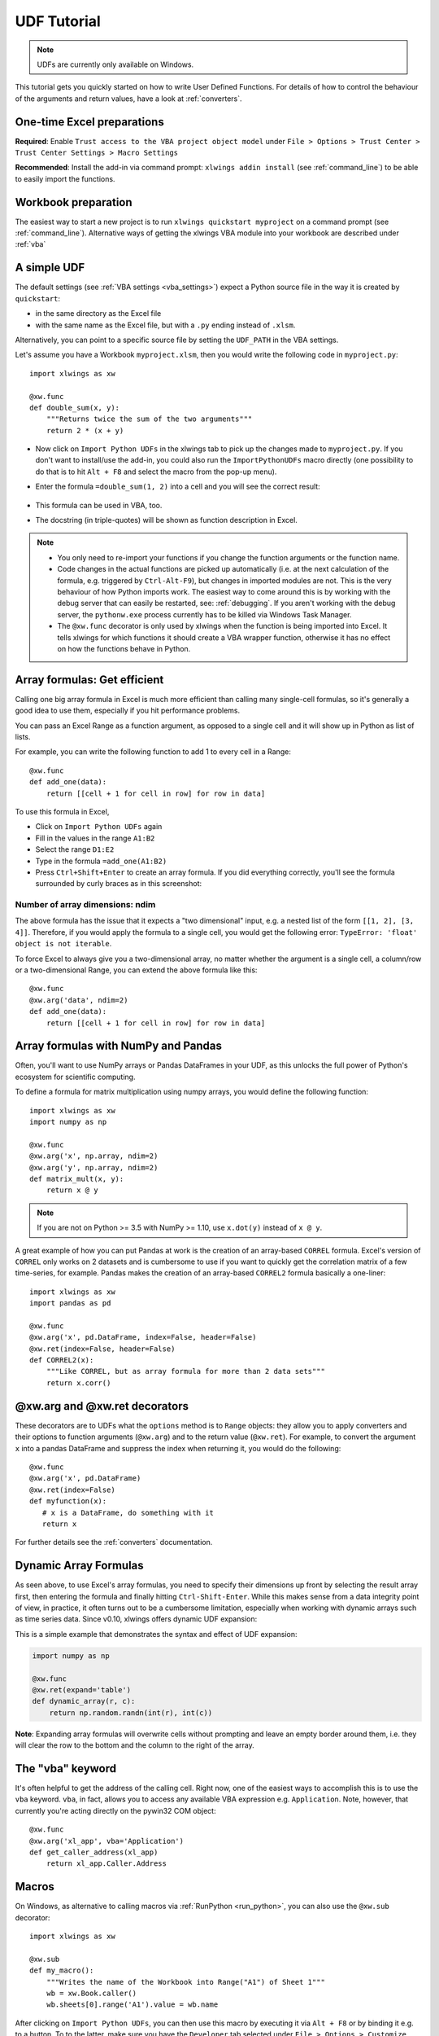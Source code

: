 .. _udfs:

UDF Tutorial
============

.. note:: UDFs are currently only available on Windows.

This tutorial gets you quickly started on how to write User Defined Functions. For details of how to control the behaviour
of the arguments and return values, have a look at :ref:`converters`.

One-time Excel preparations
---------------------------

**Required**: Enable ``Trust access to the VBA project object model`` under
``File > Options > Trust Center > Trust Center Settings > Macro Settings``

**Recommended**: Install the add-in via command prompt: ``xlwings addin install`` (see :ref:`command_line`) to be
able to easily import the functions.


Workbook preparation
--------------------

The easiest way to start a new project is to run ``xlwings quickstart myproject`` on a command prompt (see :ref:`command_line`).
Alternative ways of getting the xlwings VBA module into your workbook are described under :ref:`vba`


A simple UDF
------------

The default settings (see :ref:`VBA settings <vba_settings>`) expect a Python source file in the way it is created
by ``quickstart``:

* in the same directory as the Excel file
* with the same name as the Excel file, but with a ``.py`` ending instead of ``.xlsm``.

Alternatively, you can point to a specific source file by setting the ``UDF_PATH`` in the VBA settings.

Let's assume you have a Workbook ``myproject.xlsm``, then you would write the following code in ``myproject.py``::

    import xlwings as xw

    @xw.func
    def double_sum(x, y):
        """Returns twice the sum of the two arguments"""
        return 2 * (x + y)


* Now click on ``Import Python UDFs`` in the xlwings tab to pick up the changes made to ``myproject.py``. If you don't
  want to install/use the add-in, you could also run the ``ImportPythonUDFs`` macro directly (one possibility to do that
  is to hit ``Alt + F8`` and select the macro from the pop-up menu).
* Enter the formula ``=double_sum(1, 2)`` into a cell and you will see the correct result:

  .. figure:: images/double_sum.png
    :scale: 80%

* This formula can be used in VBA, too.
* The docstring (in triple-quotes) will be shown as function description in Excel.

.. note::
  * You only need to re-import your functions if you change the function arguments or the function name.
  * Code changes in the actual functions are picked up automatically (i.e. at the next calculation of the formula,
    e.g. triggered by ``Ctrl-Alt-F9``), but changes in imported modules are not. This is the very behaviour of how Python
    imports work. The easiest way to come around this is by working with the debug server that can easily be restarted,
    see: :ref:`debugging`. If you aren't working with the debug server, the ``pythonw.exe`` process currently has to be killed
    via Windows Task Manager.
  * The ``@xw.func`` decorator is only used by xlwings when the function is being imported into Excel. It tells xlwings
    for which functions it should create a VBA wrapper function, otherwise it has no effect on how the functions behave
    in Python.


Array formulas: Get efficient
-----------------------------

Calling one big array formula in Excel is much more efficient than calling many single-cell formulas, so it's generally
a good idea to use them, especially if you hit performance problems.

You can pass an Excel Range as a function argument, as opposed to a single cell and it will show up in Python as
list of lists.

For example, you can write the following function to add 1 to every cell in a Range::

    @xw.func
    def add_one(data):
        return [[cell + 1 for cell in row] for row in data]

To use this formula in Excel,

* Click on ``Import Python UDFs`` again
* Fill in the values in the range ``A1:B2``
* Select the range ``D1:E2``
* Type in the formula ``=add_one(A1:B2)``
* Press ``Ctrl+Shift+Enter`` to create an array formula. If you did everything correctly, you'll see the formula
  surrounded by curly braces as in this screenshot:

.. figure:: images/array_formula.png
    :scale: 80%

Number of array dimensions: ndim
********************************

The above formula has the issue that it expects a "two dimensional" input, e.g. a nested list of the form
``[[1, 2], [3, 4]]``.
Therefore, if you would apply the formula to a single cell, you would get the following error:
``TypeError: 'float' object is not iterable``.

To force Excel to always give you a two-dimensional array, no matter whether the argument is a single cell, a
column/row or a two-dimensional Range, you can extend the above formula like this::

    @xw.func
    @xw.arg('data', ndim=2)
    def add_one(data):
        return [[cell + 1 for cell in row] for row in data]

Array formulas with NumPy and Pandas
------------------------------------

Often, you'll want to use NumPy arrays or Pandas DataFrames in your UDF, as this unlocks the full power of Python's
ecosystem for scientific computing.

To define a formula for matrix multiplication using numpy arrays, you would define the following function::

    import xlwings as xw
    import numpy as np

    @xw.func
    @xw.arg('x', np.array, ndim=2)
    @xw.arg('y', np.array, ndim=2)
    def matrix_mult(x, y):
        return x @ y

.. note:: If you are not on Python >= 3.5 with NumPy >= 1.10, use ``x.dot(y)`` instead of ``x @ y``.

A great example of how you can put Pandas at work is the creation of an array-based ``CORREL`` formula. Excel's
version of ``CORREL`` only works on 2 datasets and is cumbersome to use if you want to quickly get the correlation
matrix of a few time-series, for example. Pandas makes the creation of an array-based ``CORREL2`` formula basically
a one-liner::

    import xlwings as xw
    import pandas as pd

    @xw.func
    @xw.arg('x', pd.DataFrame, index=False, header=False)
    @xw.ret(index=False, header=False)
    def CORREL2(x):
        """Like CORREL, but as array formula for more than 2 data sets"""
        return x.corr()


@xw.arg and @xw.ret decorators
------------------------------

These decorators are to UDFs what the ``options`` method is to ``Range`` objects: they allow you to apply converters and their
options to function arguments (``@xw.arg``) and to the return value (``@xw.ret``). For example, to convert the argument ``x`` into
a pandas DataFrame and suppress the index when returning it, you would do the following::

    @xw.func
    @xw.arg('x', pd.DataFrame)
    @xw.ret(index=False)
    def myfunction(x):
       # x is a DataFrame, do something with it
       return x

For further details see the :ref:`converters` documentation.

Dynamic Array Formulas
----------------------

As seen above, to use Excel's array formulas, you need to specify their dimensions up front by selecting the
result array first, then entering the formula and finally hitting ``Ctrl-Shift-Enter``. While this makes sense from
a data integrity point of view, in practice, it often turns out to be a cumbersome limitation, especially when working
with dynamic arrays such as time series data. Since v0.10, xlwings offers dynamic UDF expansion:

This is a simple example that demonstrates the syntax and effect of UDF expansion:

.. code-block:: python

    import numpy as np

    @xw.func
    @xw.ret(expand='table')
    def dynamic_array(r, c):
        return np.random.randn(int(r), int(c))

.. figure:: images/dynamic_array1.png
  :scale: 40%

.. figure:: images/dynamic_array2.png
  :scale: 40%

**Note**: Expanding array formulas will overwrite cells without prompting and leave an empty border around them, i.e.
they will clear the row to the bottom and the column to the right of the array.

The "vba" keyword
-----------------

It's often helpful to get the address of the calling cell. Right now, one of the easiest ways to
accomplish this is to use the ``vba`` keyword. ``vba``, in fact, allows you to access any available VBA expression
e.g. ``Application``. Note, however, that currently you're acting directly on the pywin32 COM object::

    @xw.func
    @xw.arg('xl_app', vba='Application')
    def get_caller_address(xl_app)
        return xl_app.Caller.Address


.. _decorator_macros:

Macros
------

On Windows, as alternative to calling macros via :ref:`RunPython <run_python>`, you can also use the ``@xw.sub``
decorator::

    import xlwings as xw

    @xw.sub
    def my_macro():
        """Writes the name of the Workbook into Range("A1") of Sheet 1"""
        wb = xw.Book.caller()
        wb.sheets[0].range('A1').value = wb.name

After clicking on ``Import Python UDFs``, you can then use this macro by executing it via ``Alt + F8`` or by
binding it e.g. to a button. To to the latter, make sure you have the ``Developer`` tab selected under ``File >
Options > Customize Ribbon``. Then, under the ``Developer`` tab, you can insert a button via ``Insert > Form Controls``.
After drawing the button, you will be prompted to assign a macro to it and you can select ``my_macro``.
